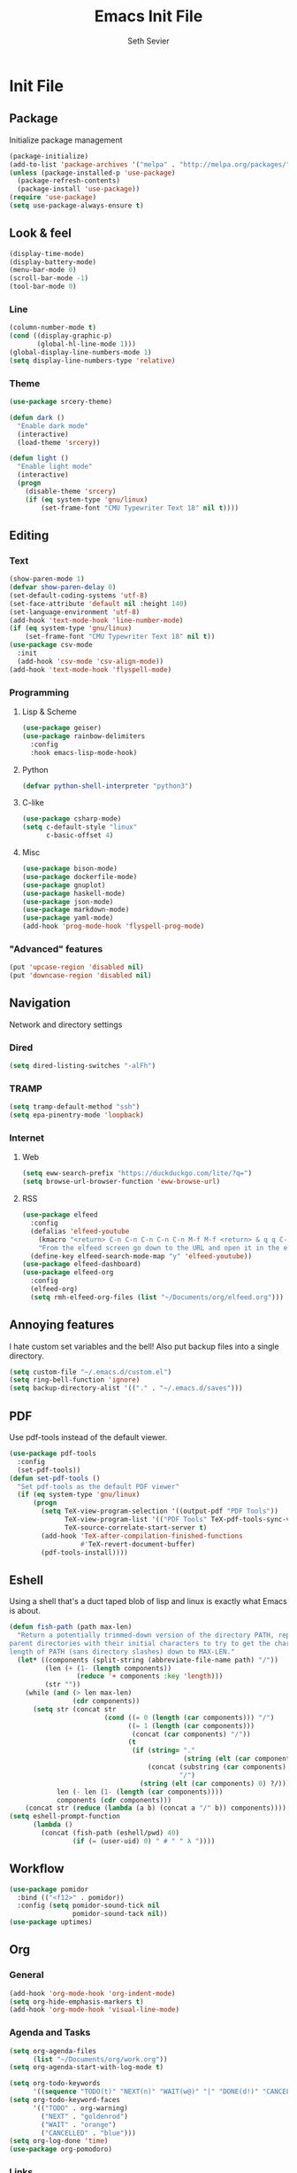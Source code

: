 #+title: Emacs Init File
#+author: Seth Sevier
#+property: header-args :tangle init.el

* Init File
** Package

Initialize package management

#+begin_src emacs-lisp
  (package-initialize)
  (add-to-list 'package-archives '("melpa" . "http://melpa.org/packages/"))
  (unless (package-installed-p 'use-package)
    (package-refresh-contents)
    (package-install 'use-package))
  (require 'use-package)
  (setq use-package-always-ensure t)
#+end_src
** Look & feel
#+begin_src emacs-lisp
  (display-time-mode)
  (display-battery-mode)
  (menu-bar-mode 0)
  (scroll-bar-mode -1)
  (tool-bar-mode 0)
#+end_src
*** Line
#+begin_src emacs-lisp
  (column-number-mode t)
  (cond ((display-graphic-p)
         (global-hl-line-mode 1)))
  (global-display-line-numbers-mode 1)
  (setq display-line-numbers-type 'relative)
#+end_src
*** Theme
#+begin_src emacs-lisp
  (use-package srcery-theme)

  (defun dark ()
    "Enable dark mode"
    (interactive)
    (load-theme 'srcery))

  (defun light ()
    "Enable light mode"
    (interactive)
    (progn
      (disable-theme 'srcery)
      (if (eq system-type 'gnu/linux)
          (set-frame-font "CMU Typewriter Text 18" nil t))))
#+end_src
** Editing
*** Text
#+begin_src emacs-lisp
  (show-paren-mode 1)
  (defvar show-paren-delay 0)
  (set-default-coding-systems 'utf-8)
  (set-face-attribute 'default nil :height 140)
  (set-language-environment 'utf-8)
  (add-hook 'text-mode-hook 'line-number-mode)
  (if (eq system-type 'gnu/linux)
      (set-frame-font "CMU Typewriter Text 18" nil t))
  (use-package csv-mode
    :init
    (add-hook 'csv-mode 'csv-align-mode))
  (add-hook 'text-mode-hook 'flyspell-mode)
#+end_src
*** Programming
**** Lisp & Scheme
#+begin_src emacs-lisp
  (use-package geiser)
  (use-package rainbow-delimiters
    :config
    :hook emacs-lisp-mode-hook)
#+end_src
**** Python
#+begin_src emacs-lisp
  (defvar python-shell-interpreter "python3")
#+end_src
**** C-like
#+begin_src emacs-lisp
  (use-package csharp-mode)
  (setq c-default-style "linux"
        c-basic-offset 4)
#+end_src
**** Misc
#+begin_src emacs-lisp
  (use-package bison-mode)
  (use-package dockerfile-mode)
  (use-package gnuplot)
  (use-package haskell-mode)
  (use-package json-mode)
  (use-package markdown-mode)
  (use-package yaml-mode)
  (add-hook 'prog-mode-hook 'flyspell-prog-mode)
#+end_src
*** "Advanced" features
#+begin_src emacs-lisp
  (put 'upcase-region 'disabled nil)
  (put 'downcase-region 'disabled nil)
#+end_src

#+RESULTS:
: ace-jump-mode

** Navigation

Network and directory settings

*** Dired
#+begin_src emacs-lisp
  (setq dired-listing-switches "-alFh")
#+end_src
*** TRAMP
#+begin_src emacs-lisp
  (setq tramp-default-method "ssh")
  (setq epa-pinentry-mode 'loopback)
#+end_src
*** Internet
**** Web
#+begin_src emacs-lisp
  (setq eww-search-prefix "https://duckduckgo.com/lite/?q=")
  (setq browse-url-browser-function 'eww-browse-url)
#+end_src
**** RSS
#+begin_src emacs-lisp
  (use-package elfeed
    :config
    (defalias 'elfeed-youtube
      (kmacro "<return> C-n C-n C-n C-n C-n M-f M-f <return> & q q C-p")
      "From the elfeed screen go down to the URL and open it in the external browser.")
    (define-key elfeed-search-mode-map "y" 'elfeed-youtube))
  (use-package elfeed-dashboard)
  (use-package elfeed-org
    :config
    (elfeed-org)
    (setq rmh-elfeed-org-files (list "~/Documents/org/elfeed.org")))
#+end_src
** Annoying features

I hate custom set variables and the bell!  Also put backup files into a single directory.

#+begin_src emacs-lisp
  (setq custom-file "~/.emacs.d/custom.el")
  (setq ring-bell-function 'ignore)
  (setq backup-directory-alist '(("." . "~/.emacs.d/saves")))
#+end_src
** PDF

Use pdf-tools instead of the default viewer.

#+begin_src emacs-lisp
  (use-package pdf-tools
    :config
    (set-pdf-tools))
  (defun set-pdf-tools ()
    "Set pdf-tools as the default PDF viewer"
    (if (eq system-type 'gnu/linux)
        (progn
          (setq TeX-view-program-selection '((output-pdf "PDF Tools"))
                TeX-view-program-list '(("PDF Tools" TeX-pdf-tools-sync-view))
                TeX-source-correlate-start-server t)
          (add-hook 'TeX-after-compilation-finished-functions
                    #'TeX-revert-document-buffer)
          (pdf-tools-install))))
#+end_src
** Eshell

Using a shell that's a duct taped blob of lisp and linux is exactly what Emacs is about.

#+begin_src emacs-lisp
  (defun fish-path (path max-len)
    "Return a potentially trimmed-down version of the directory PATH, replacing
  parent directories with their initial characters to try to get the character
  length of PATH (sans directory slashes) down to MAX-LEN."
    (let* ((components (split-string (abbreviate-file-name path) "/"))
           (len (+ (1- (length components))
                   (reduce '+ components :key 'length)))
           (str ""))
      (while (and (> len max-len)
                  (cdr components))
        (setq str (concat str
                          (cond ((= 0 (length (car components))) "/")
                                ((= 1 (length (car components)))
                                 (concat (car components) "/"))
                                (t
                                 (if (string= "."
                                              (string (elt (car components) 0)))
                                     (concat (substring (car components) 0 2)
                                             "/")
                                   (string (elt (car components) 0) ?/)))))
              len (- len (1- (length (car components))))
              components (cdr components)))
      (concat str (reduce (lambda (a b) (concat a "/" b)) components))))
  (setq eshell-prompt-function
        (lambda ()
          (concat (fish-path (eshell/pwd) 40)
                  (if (= (user-uid) 0) " # " " λ "))))
#+end_src
** Workflow
#+begin_src emacs-lisp
  (use-package pomidor
    :bind (("<f12>" . pomidor))
    :config (setq pomidor-sound-tick nil
                  pomidor-sound-tack nil))
  (use-package uptimes)
#+end_src
** Org
*** General
#+begin_src emacs-lisp
  (add-hook 'org-mode-hook 'org-indent-mode)
  (setq org-hide-emphasis-markers t)
  (add-hook 'org-mode-hook 'visual-line-mode)
#+end_src
*** Agenda and Tasks
#+begin_src emacs-lisp
  (setq org-agenda-files
        (list "~/Documents/org/work.org"))
  (setq org-agenda-start-with-log-mode t)

  (setq org-todo-keywords
        '((sequence "TODO(t)" "NEXT(n)" "WAIT(w@)" "|" "DONE(d!)" "CANCELLED(c@)")))
  (setq org-todo-keyword-faces
        '(("TODO" . org-warning)
          ("NEXT" . "goldenrod")
          ("WAIT" . "orange")
          ("CANCELLED" . "blue")))
  (setq org-log-done 'time)
  (use-package org-pomodoro)
#+end_src
*** Links
#+begin_src emacs-lisp
  (setq org-return-follows-link t)
  (define-key global-map "\C-cl" 'org-store-link)
  (define-key global-map "\C-ca" 'org-agenda)
  (define-key global-map "\C-cc" 'org-capture)
#+end_src
*** Programming

<f5> should compile in programming mode and in org mode for literate programs.

#+begin_src emacs-lisp
  (use-package company)
  (use-package org-auto-tangle
    :hook (org-mode . org-auto-tangle-mode)
    :config (setq org-auto-tangle-default t))
  (defun set-compile-key ()
    (local-set-key (kbd "<f5>") 'compile))
  (add-hook 'prog-mode-hook 'set-compile-key)
  (add-hook 'org-auto-tangle-mode-hook 'set-compile-key)
  (add-hook 'prog-mode-hook 'company-mode)
  (add-hook 'sly-mode-hook 'company-mode)
  (setq org-confirm-babel-evaluate nil)
  (org-babel-do-load-languages
   'org-babel-load-languages
   '((gnuplot . t)))
#+end_src

#+RESULTS:

** Custom Commands
#+begin_src emacs-lisp
  (defun reload ()
    "Reload the init file without restarting"
    (interactive)
    (load-file "~/.emacs.d/init.el"))

  (defun ask-before-closing ()
    "Ask if you really want to quit"
    (interactive)
    (if (y-or-n-p (format "Are you sure you want to blaspheme the sacred editor? "))
        (save-buffers-kill-emacs)                                                                                          (message "That's what I thought.")))
  (global-set-key (kbd "C-x C-c") 'ask-before-closing)
  (use-package ace-jump-mode)
  (define-key global-map (kbd "C-.") 'ace-jump-mode)
#+end_src
** Skeletons
#+begin_src emacs-lisp
  (define-skeleton s/h-l
    "Write a Haskell language extension."
    "LANGUAGE: "
    "{-# LANGUAGE " str " #-}")
#+end_src
** Work

Work-related information that I don't want synced to my public git repo.

#+begin_src emacs-lisp
  (if (file-exists-p "init-work.el")
      (load-file "~/.emacs.d/init-work.el"))
#+end_src
